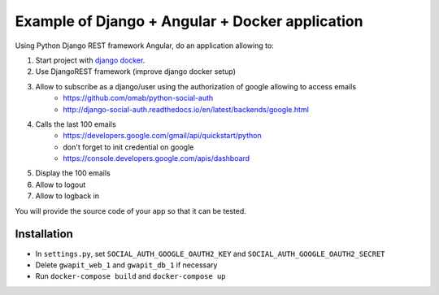 *****
Example of Django + Angular + Docker application
*****

Using Python Django REST framework Angular, do an application allowing to:

1. Start project with `django docker <https://docs.docker.com/compose/django/>`_.
2. Use DjangoREST framework (improve django docker setup)
3. Allow to subscribe as a django/user using the authorization of google allowing to access emails
    * https://github.com/omab/python-social-auth
    * http://django-social-auth.readthedocs.io/en/latest/backends/google.html
4. Calls the last 100 emails
    * https://developers.google.com/gmail/api/quickstart/python
    * don't forget to init credential on google
    * https://console.developers.google.com/apis/dashboard
5. Display the 100 emails
6. Allow to logout
7. Allow to logback in

You will provide the source code of your app so that it can be tested.

Installation
############
* In ``settings.py``, set ``SOCIAL_AUTH_GOOGLE_OAUTH2_KEY`` and ``SOCIAL_AUTH_GOOGLE_OAUTH2_SECRET``
* Delete ``gwapit_web_1`` and ``gwapit_db_1`` if necessary
* Run ``docker-compose build`` and ``docker-compose up``
